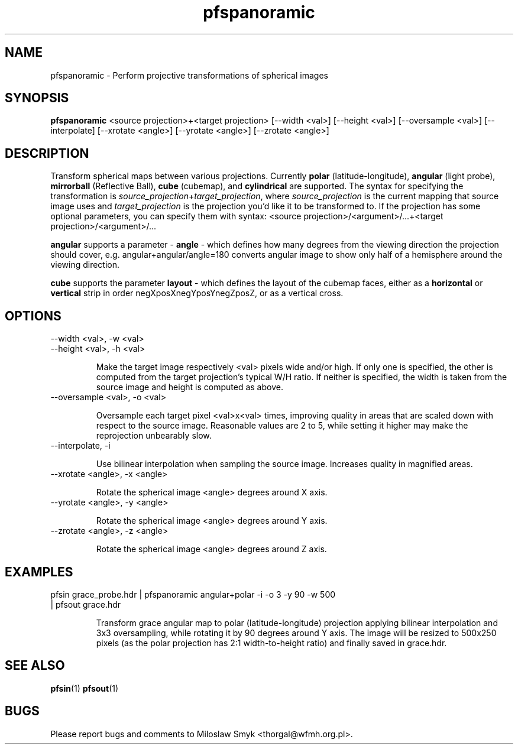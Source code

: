 .TH "pfspanoramic" 1
.SH NAME
pfspanoramic \- Perform projective transformations of spherical images
.SH SYNOPSIS
.B pfspanoramic
<source projection>+<target projection> [--width <val>] [--height <val>] [--oversample <val>] [--interpolate] [--xrotate <angle>] [--yrotate <angle>] [--zrotate <angle>]
.SH DESCRIPTION
Transform spherical maps between various projections. Currently
.BI polar
(latitude-longitude),
.BI angular
(light probe),
.BI mirrorball
(Reflective Ball),
.BI cube
(cubemap),
and
.BI cylindrical
are supported. The syntax for specifying the transformation is 
.RI \| source_projection \|+\| target_projection \|,
where
.RI \| source_projection \|
is the current mapping that source image uses and
.RI \| target_projection \|
is the projection you'd like it to be transformed to. If the projection has
some optional parameters, you can specify them with syntax:
<source projection>/<argument>/...+<target projection>/<argument>/...

.BI angular
supports a parameter -
.BI angle
- which defines how many degrees from the viewing direction the projection
should cover, e.g. angular+angular/angle=180 converts angular image to show
only half of a hemisphere around the viewing direction.

.BI cube
supports the parameter
.BI layout
- which defines the layout of the cubemap faces, either as a 
.BI horizontal
or
.BI vertical
strip in order negXposXnegYposYnegZposZ, or as a vertical cross.

.SH OPTIONS
.TP
--width <val>, -w <val>
.TP
--height <val>, -h <val>

Make the target image respectively <val> pixels wide and/or high. If
only one is specified, the other is computed from the target
projection's typical W/H ratio.  If neither is specified, the width is
taken from the source image and height is computed as above.

.TP
--oversample <val>, -o <val>

Oversample each target pixel <val>x<val> times, improving quality in areas that
are scaled down with respect to the source image. Reasonable values are 2 to 5,
while setting it higher may make the reprojection unbearably slow.

.TP
--interpolate, -i

Use bilinear interpolation when sampling the source image. Increases quality in
magnified areas.

.TP
--xrotate <angle>, -x <angle>

Rotate the spherical image <angle> degrees around X axis.

.TP
--yrotate <angle>, -y <angle>

Rotate the spherical image <angle> degrees around Y axis.

.TP
--zrotate <angle>, -z <angle>

Rotate the spherical image <angle> degrees around Z axis.

.SH EXAMPLES
.TP
pfsin grace_probe.hdr | pfspanoramic angular+polar -i -o 3 -y 90 -w 500 | pfsout grace.hdr

Transform grace angular map to polar (latitude-longitude) projection applying
bilinear interpolation and 3x3 oversampling, while rotating it by 90 degrees
around Y axis. The image will be resized to 500x250 pixels (as the polar
projection has 2:1 width-to-height ratio) and finally saved in grace.hdr.

.SH "SEE ALSO"
.BR pfsin (1)
.BR pfsout (1)
.SH BUGS
Please report bugs and comments to Miloslaw Smyk
<thorgal@wfmh.org.pl>.
